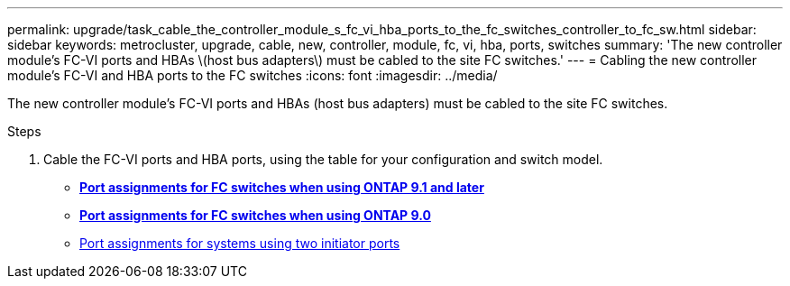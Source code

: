 ---
permalink: upgrade/task_cable_the_controller_module_s_fc_vi_hba_ports_to_the_fc_switches_controller_to_fc_sw.html
sidebar: sidebar
keywords: metrocluster, upgrade, cable, new, controller, module, fc, vi, hba, ports, switches
summary: 'The new controller module’s FC-VI ports and HBAs \(host bus adapters\) must be cabled to the site FC switches.'
---
= Cabling the new controller module's FC-VI and HBA ports to the FC switches
:icons: font
:imagesdir: ../media/

[.lead]
The new controller module's FC-VI ports and HBAs (host bus adapters) must be cabled to the site FC switches.

.Steps
. Cable the FC-VI ports and HBA ports, using the table for your configuration and switch model.
 ** http://docs.netapp.com/ontap-9/topic/com.netapp.doc.dot-mcc-inst-cnfg-fabric/GUID-8A7F7A3F-34C8-4A82-BEF5-5EC8BD61AA6F.html[*Port assignments for FC switches when using ONTAP 9.1 and later*]
 ** http://docs.netapp.com/ontap-9/topic/com.netapp.doc.dot-mcc-inst-cnfg-fabric/GUID-725EA71A-CD5F-48A9-9901-D53FE5E139C8.html[*Port assignments for FC switches when using ONTAP 9.0*]
 ** http://docs.netapp.com/ontap-9/topic/com.netapp.doc.dot-mcc-inst-cnfg-fabric/GUID-D73A516E-DADA-48A5-933B-4FDF31A039B5.html[Port assignments for systems using two initiator ports]
